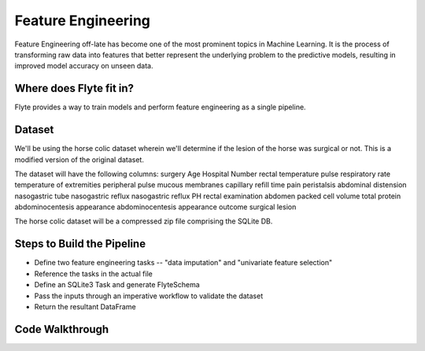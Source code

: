 Feature Engineering
-------------------
Feature Engineering off-late has become one of the most prominent topics in Machine Learning. 
It is the process of transforming raw data into features that better represent the underlying problem to the predictive models, resulting in improved model accuracy on unseen data.

Where does Flyte fit in?
========================
Flyte provides a way to train models and perform feature engineering as a single pipeline.

Dataset
=======
We'll be using the horse colic dataset wherein we'll determine if the lesion of the horse was surgical or not. This is a modified version of the original dataset.

The dataset will have the following columns:
surgery
Age
Hospital Number
rectal temperature
pulse
respiratory rate
temperature of extremities
peripheral pulse
mucous membranes
capillary refill time
pain
peristalsis
abdominal distension
nasogastric tube
nasogastric reflux
nasogastric reflux PH
rectal examination
abdomen
packed cell volume
total protein
abdominocentesis appearance
abdominocentesis appearance
outcome
surgical lesion

The horse colic dataset will be a compressed zip file comprising the SQLite DB.

Steps to Build the Pipeline
===========================
- Define two feature engineering tasks -- "data imputation" and "univariate feature selection"
- Reference the tasks in the actual file
- Define an SQLite3 Task and generate FlyteSchema
- Pass the inputs through an imperative workflow to validate the dataset
- Return the resultant DataFrame

Code Walkthrough
================
